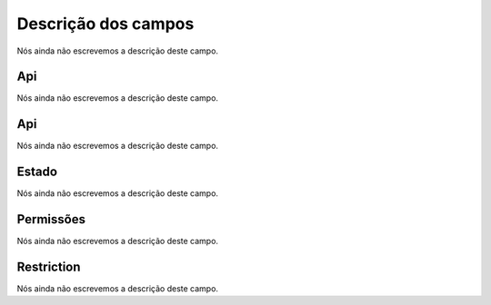 .. _api-menu-list:

**********************
Descrição dos campos
**********************



.. _api-id_user:




Nós ainda não escrevemos a descrição deste campo.




.. _api-api_key:

Api
"""

Nós ainda não escrevemos a descrição deste campo.




.. _api-api_secret:

Api
"""

Nós ainda não escrevemos a descrição deste campo.




.. _api-status:

Estado
""""""

Nós ainda não escrevemos a descrição deste campo.




.. _api-action:

Permissões
"""""""""""

Nós ainda não escrevemos a descrição deste campo.




.. _api-api_restriction_ips:

Restriction
"""""""""""

Nós ainda não escrevemos a descrição deste campo.



